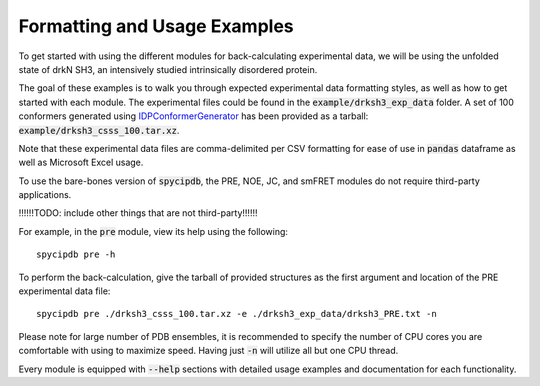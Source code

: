 Formatting and Usage Examples
=============================

.. start-description

To get started with using the different modules for back-calculating
experimental data, we will be using the unfolded state of drkN SH3, an
intensively studied intrinsically disordered protein.

The goal of these examples is to walk you through expected experimental data
formatting styles, as well as how to get started with each module. The
experimental files could be found in the :code:`example/drksh3_exp_data`
folder. A set of 100 conformers generated using `IDPConformerGenerator
<https://github.com/julie-forman-kay-lab/IDPConformerGenerator>`_ has
been provided as a tarball: :code:`example/drksh3_csss_100.tar.xz`.

Note that these experimental data files are comma-delimited per CSV
formatting for ease of use in :code:`pandas` dataframe as well as
Microsoft Excel usage.

To use the bare-bones version of :code:`spycipdb`, the PRE, NOE, JC, and
smFRET modules do not require third-party applications.

!!!!!!TODO: include other things that are not third-party!!!!!!

For example, in the :code:`pre` module, view its help using the following::

    spycipdb pre -h

To perform the back-calculation, give the tarball of provided structures
as the first argument and location of the PRE experimental data file::

    spycipdb pre ./drksh3_csss_100.tar.xz -e ./drksh3_exp_data/drksh3_PRE.txt -n

Please note for large number of PDB ensembles, it is recommended to specify
the number of CPU cores you are comfortable with using to maximize speed.
Having just :code:`-n` will utilize all but one CPU thread.

Every module is equipped with :code:`--help` sections with detailed usage
examples and documentation for each functionality.

.. end-description

